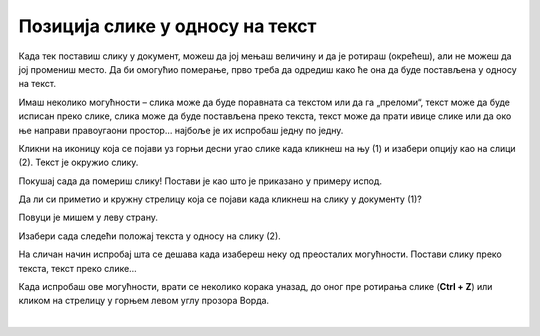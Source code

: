 Позиција слике у односу на текст
================================

Када тек поставиш слику у документ, можеш да јој мењаш величину и да је ротираш (окрећеш), али не можеш да јој промениш 
место.  Да би омогућио померање, прво треба да одредиш како ће она да буде постављена у односу на текст.
 
Имаш неколико могућности – слика може да буде поравната са текстом или да га „преломи“, текст може да буде исписан 
преко слике, слика може да буде постављена преко текста, текст може да прати ивице слике или да око ње направи 
правоугаони простор… најбоље је их испробаш једну по једну.
	
.. image:: ../../_images/pic_7.png
	:width: 800
	:align: center

Кликни на иконицу која се појави уз горњи десни угао слике када кликнеш на њу (1) и изабери опцију као на слици (2). 
Текст је окружио слику.

Покушај сада да помериш слику! Постави је као што је приказано у примеру испод.

.. image:: ../../_images/pic_8.png
	:width: 800
	:align: center

Да ли си приметио и кружну стрелицу која се појави када кликнеш на слику у документу (1)?

Повуци је мишем у леву страну. 
	
.. image:: ../../_images/pic_9.png
	:width: 800
	:align: center

.. questionnote::
	
 Шта се десило са сликом? А са текстом који је окружује?

Изабери сада следећи положај текста у односу на слику (2). 

.. image:: ../../_images/pic_10.png
	:width: 800
	:align: center

.. questionnote::

 Како је сада постављен текст? У чему је разлика?
 
На сличан начин испробај шта се дешава када изабереш неку од преосталих могућности. Постави слику преко текста, 
текст преко слике… 

.. suggestionnote::

 Обрати пажњу на хоризонталне линије и полукружни облик на иконици коју си изабрао. У каквом су односу? Да ли су у истом односу и твој текст и слика после овог избора?

Када испробаш ове могућности, врати се неколико корака уназад, до оног пре ротирања слике (**Ctrl + Z**) или кликом 
на стрелицу у горњем левом углу прозора Ворда.

|
